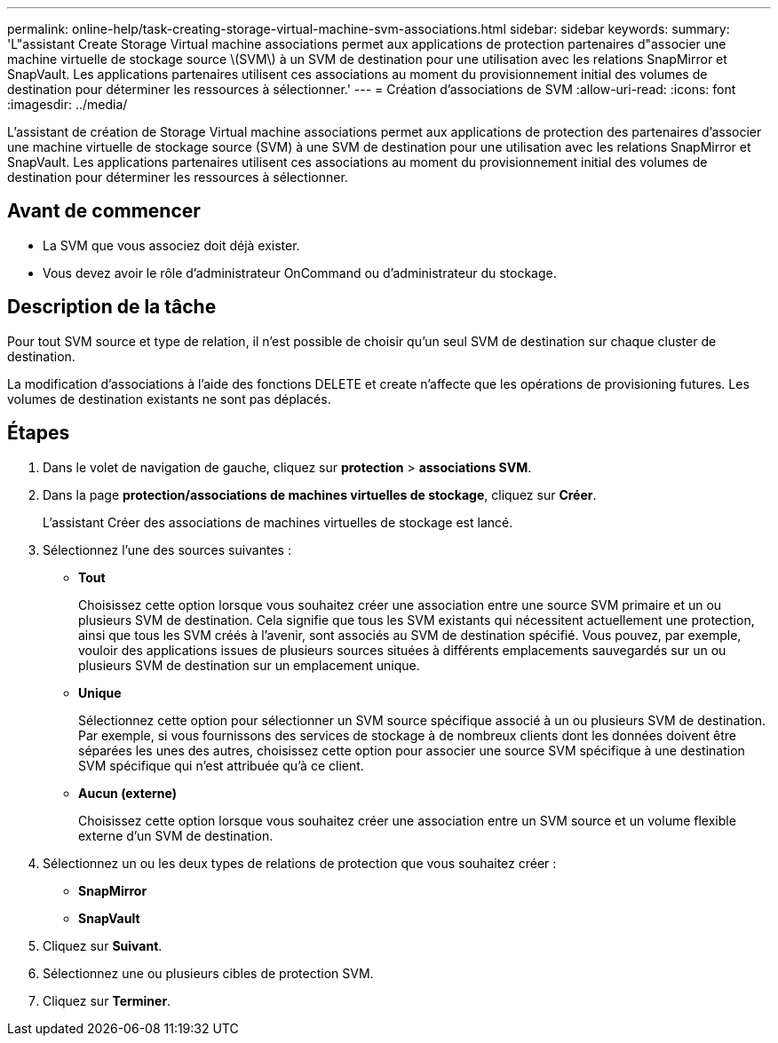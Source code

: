 ---
permalink: online-help/task-creating-storage-virtual-machine-svm-associations.html 
sidebar: sidebar 
keywords:  
summary: 'L"assistant Create Storage Virtual machine associations permet aux applications de protection partenaires d"associer une machine virtuelle de stockage source \(SVM\) à un SVM de destination pour une utilisation avec les relations SnapMirror et SnapVault. Les applications partenaires utilisent ces associations au moment du provisionnement initial des volumes de destination pour déterminer les ressources à sélectionner.' 
---
= Création d'associations de SVM
:allow-uri-read: 
:icons: font
:imagesdir: ../media/


[role="lead"]
L'assistant de création de Storage Virtual machine associations permet aux applications de protection des partenaires d'associer une machine virtuelle de stockage source (SVM) à une SVM de destination pour une utilisation avec les relations SnapMirror et SnapVault. Les applications partenaires utilisent ces associations au moment du provisionnement initial des volumes de destination pour déterminer les ressources à sélectionner.



== Avant de commencer

* La SVM que vous associez doit déjà exister.
* Vous devez avoir le rôle d'administrateur OnCommand ou d'administrateur du stockage.




== Description de la tâche

Pour tout SVM source et type de relation, il n'est possible de choisir qu'un seul SVM de destination sur chaque cluster de destination.

La modification d'associations à l'aide des fonctions DELETE et create n'affecte que les opérations de provisioning futures. Les volumes de destination existants ne sont pas déplacés.



== Étapes

. Dans le volet de navigation de gauche, cliquez sur *protection* > *associations SVM*.
. Dans la page *protection/associations de machines virtuelles de stockage*, cliquez sur *Créer*.
+
L'assistant Créer des associations de machines virtuelles de stockage est lancé.

. Sélectionnez l'une des sources suivantes :
+
** *Tout*
+
Choisissez cette option lorsque vous souhaitez créer une association entre une source SVM primaire et un ou plusieurs SVM de destination. Cela signifie que tous les SVM existants qui nécessitent actuellement une protection, ainsi que tous les SVM créés à l'avenir, sont associés au SVM de destination spécifié. Vous pouvez, par exemple, vouloir des applications issues de plusieurs sources situées à différents emplacements sauvegardés sur un ou plusieurs SVM de destination sur un emplacement unique.

** *Unique*
+
Sélectionnez cette option pour sélectionner un SVM source spécifique associé à un ou plusieurs SVM de destination. Par exemple, si vous fournissons des services de stockage à de nombreux clients dont les données doivent être séparées les unes des autres, choisissez cette option pour associer une source SVM spécifique à une destination SVM spécifique qui n'est attribuée qu'à ce client.

** *Aucun (externe)*
+
Choisissez cette option lorsque vous souhaitez créer une association entre un SVM source et un volume flexible externe d'un SVM de destination.



. Sélectionnez un ou les deux types de relations de protection que vous souhaitez créer :
+
** *SnapMirror*
** *SnapVault*


. Cliquez sur *Suivant*.
. Sélectionnez une ou plusieurs cibles de protection SVM.
. Cliquez sur *Terminer*.

